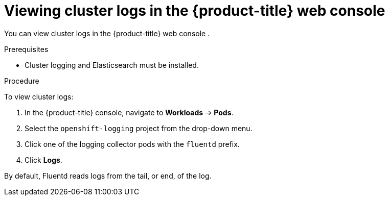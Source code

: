 // Module included in the following assemblies:
//
// * logging/cluster-logging-viewing.adoc

[id="cluster-logging-viewing-logs-console_{context}"]
= Viewing cluster logs in the {product-title} web console 

You can view cluster logs in the {product-title} web console . 

.Prerequisites

* Cluster logging and Elasticsearch must be installed.

.Procedure 

To view cluster logs:

. In the {product-title} console, navigate to *Workloads* -> *Pods*.

. Select the `openshift-logging` project from the drop-down menu.

. Click one of the logging collector pods with the `fluentd` prefix.

. Click *Logs*.

By default, Fluentd reads logs from the tail, or end, of the log. 

////
Rsyslog reads from the head, or beginning, of the log. 

You can configure Rsyslog to display the end of the log by setting the `RSYSLOG_JOURNAL_READ_FROM_TAIL` parameter in the Rsyslog daemon set:

[source,terminal]
----
$ oc set env ds/rsyslog RSYSLOG_JOURNAL_READ_FROM_TAIL=true
----
////
